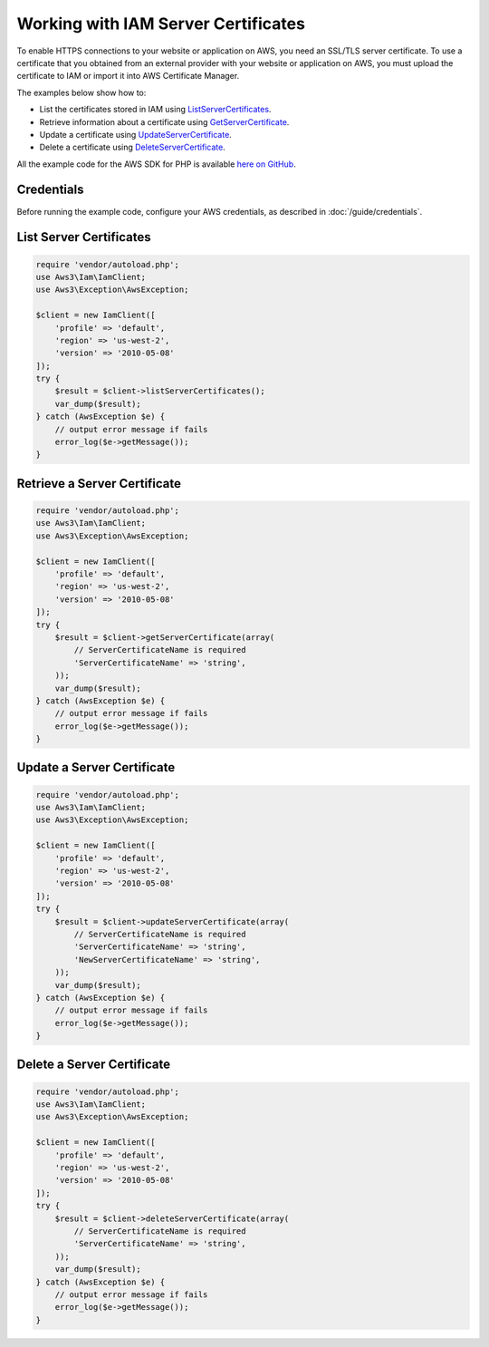 ====================================
Working with IAM Server Certificates
====================================

To enable HTTPS connections to your website or application on AWS, you need an SSL/TLS server certificate. To use a certificate that you obtained from an external provider with your website or application on AWS, you must upload the certificate to IAM or import it into AWS Certificate Manager.

The examples below show how to:

* List the certificates stored in IAM using `ListServerCertificates <http://docs.aws.amazon.com/aws-sdk-php/v3/api/api-iam-2010-05-08.html#listservercertificates>`_.
* Retrieve information about a certificate using `GetServerCertificate <http://docs.aws.amazon.com/aws-sdk-php/v3/api/api-iam-2010-05-08.html#getservercertificate>`_.
* Update a certificate using `UpdateServerCertificate <http://docs.aws.amazon.com/aws-sdk-php/v3/api/api-iam-2010-05-08.html#updateservercertificate>`_.
* Delete a certificate using `DeleteServerCertificate <http://docs.aws.amazon.com/aws-sdk-php/v3/api/api-iam-2010-05-08.html#deleteservercertificate>`_.

All the example code for the AWS SDK for PHP is available `here on GitHub <https://github.com/awsdocs/aws-doc-sdk-examples/tree/master/php/example_code>`_.

Credentials
-----------

Before running the example code, configure your AWS credentials, as described in :doc:`/guide/credentials`.

List Server Certificates
------------------------

.. code-block:: php

    require 'vendor/autoload.php';
    use Aws3\Iam\IamClient;
    use Aws3\Exception\AwsException;

    $client = new IamClient([
        'profile' => 'default',
        'region' => 'us-west-2',
        'version' => '2010-05-08'
    ]);
    try {
        $result = $client->listServerCertificates();
        var_dump($result);
    } catch (AwsException $e) {
        // output error message if fails
        error_log($e->getMessage());
    }

Retrieve a Server Certificate
-----------------------------

.. code-block:: php

    require 'vendor/autoload.php';
    use Aws3\Iam\IamClient;
    use Aws3\Exception\AwsException;

    $client = new IamClient([
        'profile' => 'default',
        'region' => 'us-west-2',
        'version' => '2010-05-08'
    ]);
    try {
        $result = $client->getServerCertificate(array(
            // ServerCertificateName is required
            'ServerCertificateName' => 'string',
        ));
        var_dump($result);
    } catch (AwsException $e) {
        // output error message if fails
        error_log($e->getMessage());
    }

Update a Server Certificate
---------------------------

.. code-block:: php

    require 'vendor/autoload.php';
    use Aws3\Iam\IamClient;
    use Aws3\Exception\AwsException;

    $client = new IamClient([
        'profile' => 'default',
        'region' => 'us-west-2',
        'version' => '2010-05-08'
    ]);
    try {
        $result = $client->updateServerCertificate(array(
            // ServerCertificateName is required
            'ServerCertificateName' => 'string',
            'NewServerCertificateName' => 'string',
        ));
        var_dump($result);
    } catch (AwsException $e) {
        // output error message if fails
        error_log($e->getMessage());
    }

Delete a Server Certificate
---------------------------

.. code-block:: php

    require 'vendor/autoload.php';
    use Aws3\Iam\IamClient;
    use Aws3\Exception\AwsException;

    $client = new IamClient([
        'profile' => 'default',
        'region' => 'us-west-2',
        'version' => '2010-05-08'
    ]);
    try {
        $result = $client->deleteServerCertificate(array(
            // ServerCertificateName is required
            'ServerCertificateName' => 'string',
        ));
        var_dump($result);
    } catch (AwsException $e) {
        // output error message if fails
        error_log($e->getMessage());
    }
